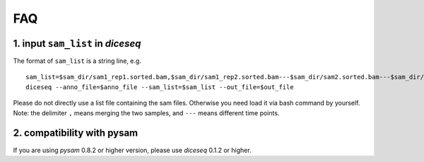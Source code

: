 ===
FAQ
===

1. input ``sam_list`` in `diceseq`
----------------------------------

The format of ``sam_list`` is a string line, e.g.

::

  sam_list=$sam_dir/sam1_rep1.sorted.bam,$sam_dir/sam1_rep2.sorted.bam---$sam_dir/sam2.sorted.bam---$sam_dir/sam3.sorted.bam
  diceseq --anno_file=$anno_file --sam_list=$sam_list --out_file=$out_file

Please do not directly use a list file containing the sam files. Otherwise you need load it via bash command by yourself. Note: the delimiter ``,`` means merging the two samples, and ``---`` means different time points.


2. compatibility with pysam
---------------------------

If you are using `pysam` 0.8.2 or higher version, please use `diceseq` 0.1.2 or higher.




